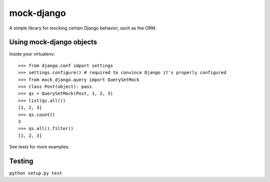 mock-django
~~~~~~~~~~~

A simple library for mocking certain Django behavior, such as the ORM.

Using mock-django objects
-------------------------
Inside your virtualenv::

   >>> from django.conf import settings
   >>> settings.configure() # required to convince Django it's properly configured
   >>> from mock_django.query import QuerySetMock
   >>> class Post(object): pass
   >>> qs = QuerySetMock(Post, 1, 2, 3)
   >>> list(qs.all())
   [1, 2, 3]
   >>> qs.count()
   3
   >>> qs.all().filter()
   [1, 2, 3]

See tests for more examples.


Testing
-------

.. image:: https://secure.travis-ci.org/dcramer/mock-django.png
   :alt: Build Status
   :target: http://travis-ci.org/dcramer/mock-django

``python setup.py test``
